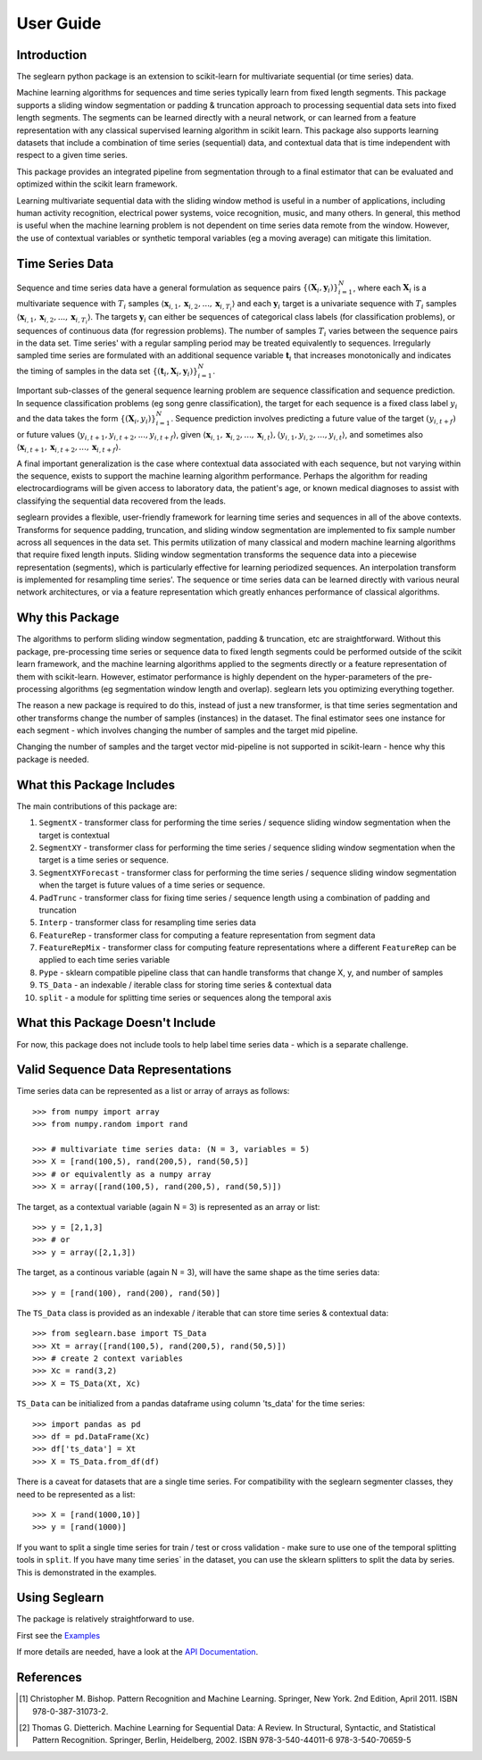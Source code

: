 User Guide
==========

Introduction
------------

The seglearn python package is an extension to scikit-learn for multivariate sequential (or time series) data.

Machine learning algorithms for sequences and time series typically learn from fixed length segments. This package supports a sliding window segmentation or padding & truncation approach to processing sequential data sets into fixed length segments. The segments can be learned directly with a neural network, or can  learned from a feature representation with any classical supervised learning algorithm in scikit learn. This package also supports learning datasets that include a combination of time series (sequential) data, and contextual data that is time independent with respect to a given time series.

This package provides an integrated pipeline from segmentation through to a final estimator that can be evaluated and optimized within the scikit learn framework.

Learning multivariate sequential data with the sliding window method is useful in a number of applications, including human activity recognition, electrical power systems, voice recognition, music, and many others. In general, this method is useful when the machine learning problem is not dependent on time series data remote from the window. However, the use of contextual variables or synthetic temporal variables (eg a moving average) can mitigate this limitation.

Time Series Data
----------------

Sequence and time series data have a general formulation as sequence pairs :math:`\{(\mathbf{X}_i,\mathbf{y}_i)\}_{i=1}^{N}`, where each :math:`\mathbf{X}_i` is a multivariate sequence with :math:`T_i` samples :math:`\langle \mathbf{x}_{i,1}, \mathbf{x}_{i,2},...,\mathbf{x}_{i,T_i} \rangle` and each :math:`\mathbf{y}_i` target is a univariate sequence with :math:`T_i` samples :math:`\langle \mathbf{x}_{i,1}, \mathbf{x}_{i,2},...,\mathbf{x}_{i,T_i} \rangle`. The targets :math:`\mathbf{y}_i` can either be sequences of categorical class labels (for classification problems), or sequences of continuous data (for regression problems). The number of samples :math:`T_i` varies between the sequence pairs in the data set. Time series' with a regular sampling period may be treated equivalently to sequences. Irregularly sampled time series are formulated with an additional sequence variable :math:`\mathbf{t}_i` that increases monotonically and indicates the timing of samples in the data set :math:`\{(\mathbf{t}_i, \mathbf{X}_i,\mathbf{y}_i)\}_{i=1}^{N}`.

Important sub-classes of the general sequence learning problem are sequence classification and sequence prediction. In sequence classification problems (eg song genre classification), the target for each sequence is a fixed class label :math:`y_i` and the data takes the form :math:`\{(\mathbf{X}_i, y_i)\}_{i=1}^{N}`. Sequence prediction involves predicting a future value of the target :math:`(y_{i,t+f})` or future values :math:`\langle y_{i,t+1}, y_{i,t+2},..., y_{i,t+f} \rangle`, given :math:`\langle \mathbf{x}_{i,1}, \mathbf{x}_{i,2},...,\mathbf{x}_{i,t} \rangle, \langle y_{i,1}, y_{i,2},..., y_{i,t} \rangle`, and sometimes also :math:`\langle \mathbf{x}_{i,t+1}, \mathbf{x}_{i,t+2},...,\mathbf{x}_{i,t+f} \rangle`.

A final important generalization is the case where contextual data associated with each sequence, but not varying within the sequence, exists to support the machine learning algorithm performance. Perhaps the algorithm for reading electrocardiograms will be given access to laboratory data, the patient's age, or known medical diagnoses to assist with classifying the sequential data recovered from the leads.

seglearn provides a flexible, user-friendly framework for learning time series and sequences in all of the above contexts. Transforms for sequence padding, truncation, and sliding window segmentation are implemented to fix sample number across all sequences in the data set. This permits utilization of many classical and modern machine learning algorithms that require fixed length inputs. Sliding window segmentation transforms the sequence data into a piecewise representation (segments), which is particularly effective for learning periodized sequences. An interpolation transform is implemented for resampling time series'. The sequence or time series data can be learned directly with various neural network architectures, or via a feature representation which greatly enhances performance of classical algorithms.

Why this Package
----------------

The algorithms to perform sliding window segmentation, padding & truncation, etc are straightforward. Without this package, pre-processing time series or sequence data to fixed length segments could be performed outside of the scikit learn framework, and the machine learning algorithms applied to the segments directly or a feature representation of them with scikit-learn. However, estimator performance is highly dependent on the hyper-parameters of the pre-processing algorithms (eg segmentation window length and overlap). seglearn lets you optimizing everything together.

The reason a new package is required to do this, instead of just a new transformer, is that time series segmentation and other transforms change the number of samples (instances) in the dataset. The final estimator sees one instance for each segment - which involves changing the number of samples and the target mid pipeline.

Changing the number of samples and the target vector mid-pipeline is not supported in scikit-learn - hence why this package is needed.


What this Package Includes
--------------------------

The main contributions of this package are:

1) ``SegmentX`` - transformer class for performing the time series / sequence sliding window segmentation when the target is contextual
2) ``SegmentXY`` - transformer class for performing the time series / sequence sliding window segmentation when the target is a time series or sequence.
3) ``SegmentXYForecast`` - transformer class for performing the time series / sequence sliding window segmentation when the target is future values of a time series or sequence.
4) ``PadTrunc`` - transformer class for fixing time series / sequence length using a combination of padding and truncation
5) ``Interp`` - transformer class for resampling time series data
6) ``FeatureRep`` - transformer class for computing a feature representation from segment data
7) ``FeatureRepMix`` - transformer class for computing feature representations where a different ``FeatureRep`` can be applied to each time series variable
8) ``Pype`` - sklearn compatible pipeline class that can handle transforms that change X, y, and number of samples
9) ``TS_Data`` - an indexable / iterable class for storing time series & contextual data
10) ``split`` - a module for splitting time series or sequences along the temporal axis


What this Package Doesn't Include
---------------------------------

For now, this package does not include tools to help label time series data - which is a separate challenge.


Valid Sequence Data Representations
-----------------------------------

Time series data can be represented as a list or array of arrays as follows::

    >>> from numpy import array
    >>> from numpy.random import rand

    >>> # multivariate time series data: (N = 3, variables = 5)
    >>> X = [rand(100,5), rand(200,5), rand(50,5)]
    >>> # or equivalently as a numpy array
    >>> X = array([rand(100,5), rand(200,5), rand(50,5)])

The target, as a contextual variable (again N = 3) is represented as an array or list::

    >>> y = [2,1,3]
    >>> # or
    >>> y = array([2,1,3])


The target, as a continous variable (again N = 3), will have the same shape as the time series data::

    >>> y = [rand(100), rand(200), rand(50)]

The ``TS_Data`` class is provided as an indexable / iterable that can store time series & contextual data::

    >>> from seglearn.base import TS_Data
    >>> Xt = array([rand(100,5), rand(200,5), rand(50,5)])
    >>> # create 2 context variables
    >>> Xc = rand(3,2)
    >>> X = TS_Data(Xt, Xc)

``TS_Data`` can be initialized from a pandas dataframe using column 'ts_data' for the time series::

    >>> import pandas as pd
    >>> df = pd.DataFrame(Xc)
    >>> df['ts_data'] = Xt
    >>> X = TS_Data.from_df(df)

There is a caveat for datasets that are a single time series. For compatibility with the seglearn segmenter classes, they need to be represented as a list::

    >>> X = [rand(1000,10)]
    >>> y = [rand(1000)]

If you want to split a single time series for train / test or cross validation - make sure to use one of the temporal splitting tools in ``split``. If you have many time series` in the dataset, you can use the sklearn splitters to split the data by series. This is demonstrated in the examples.


Using Seglearn
--------------

The package is relatively straightforward to use.

First see the `Examples <auto_examples/index.html>`_

If more details are needed, have a look at the `API Documentation <api.html>`_.


References
----------

.. [1] Christopher M. Bishop. Pattern Recognition and Machine Learning.
        Springer, New York. 2nd Edition, April 2011. ISBN 978-0-387-31073-2.

.. [2] Thomas G. Dietterich. Machine Learning for Sequential Data: A Review.
        In Structural, Syntactic, and Statistical Pattern Recognition.
        Springer, Berlin, Heidelberg, 2002. ISBN 978-3-540-44011-6 978-3-540-70659-5
